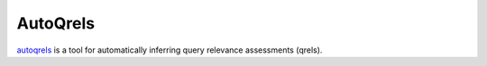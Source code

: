 AutoQrels
=======================================================

`autoqrels <https://github.com/seanmacavaney/autoqrels>`__ is a tool for automatically
inferring query relevance assessments (qrels).

.. cite.dblp:: conf/sigir/MacAvaneyS23
